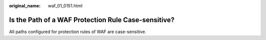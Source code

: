 :original_name: waf_01_0151.html

.. _waf_01_0151:

Is the Path of a WAF Protection Rule Case-sensitive?
====================================================

All paths configured for protection rules of WAF are case-sensitive.
